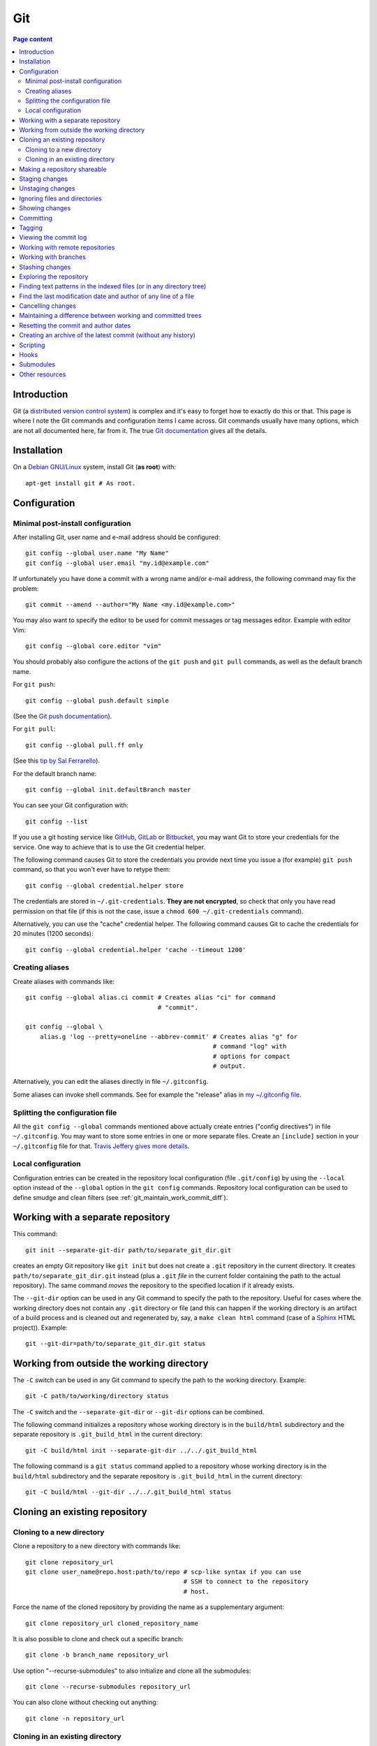 Git
===

.. contents:: Page content
  :local:
  :backlinks: entry

.. highlight:: shell


Introduction
------------

Git (a `distributed version control system
<https://en.wikipedia.org/wiki/Distributed_version_control>`_) is complex and
it's easy to forget how to exactly do this or that. This page is where I note
the Git commands and configuration items I came across. Git commands usually
have many options, which are not all documented here, far from it. The true
`Git documentation <https://git-scm.com/docs>`_ gives all the details.


Installation
------------

.. index::
  pair: Git; installation

On a `Debian GNU/Linux <https://www.debian.org>`_ system, install Git (**as
root**) with::

  apt-get install git # As root.


Configuration
-------------


Minimal post-install configuration
~~~~~~~~~~~~~~~~~~~~~~~~~~~~~~~~~~

.. index::
  triple: Git; global; configuration
  pair: Git; credential helper
  pair: Git; editor
  pair: Git; config
  single: chmod

After installing Git, user name and e-mail address should be configured::

  git config --global user.name "My Name"
  git config --global user.email "my.id@example.com"

If unfortunately you have done a commit with a wrong name and/or e-mail
address, the following command may fix the problem::

  git commit --amend --author="My Name <my.id@example.com>"

You may also want to specify the editor to be used for commit messages or tag
messages editor. Example with editor Vim::

  git config --global core.editor "vim"

You should probably also configure the actions of the ``git push`` and ``git
pull`` commands, as well as the default branch name.

For ``git push``::

  git config --global push.default simple

(See the `Git push documentation
<https://git-scm.com/docs/git-config#Documentation/git-config.txt-pushdefault>`_).

For ``git pull``::

  git config --global pull.ff only

(See this `tip by Sal Ferrarello
<https://salferrarello.com/git-warning-pulling-without-specifying-how-to-reconcile-divergent-branches-is-discouraged>`_).

For the default branch name::

  git config --global init.defaultBranch master

You can see your Git configuration with::

  git config --list

If you use a git hosting service like `GitHub <https://github.com/>`_,
`GitLab <https://about.gitlab.com/>`_ or `Bitbucket <https://bitbucket.org/>`_,
you may want Git to store your credentials for the service. One way to achieve
that is to use the Git credential helper.

The following command causes Git to store the credentials you provide next time
you issue a (for example) ``git push`` command, so that you won't ever have to
retype them::

  git config --global credential.helper store

The credentials are stored in ``~/.git-credentials``. **They are not
encrypted**, so check that only you have read permission on that file (if this
is not the case, issue a ``chmod 600 ~/.git-credentials`` command).

Alternatively, you can use the "cache" credential helper. The following command
causes Git to cache the credentials for 20 minutes (1200 seconds)::

  git config --global credential.helper 'cache --timeout 1200'


.. _git_aliases:

Creating aliases
~~~~~~~~~~~~~~~~

.. index::
  triple: Git; global; configuration
  pair: Git; config
  pair: Git; aliases

Create aliases with commands like::

  git config --global alias.ci commit # Creates alias "ci" for command
                                      # "commit".

  git config --global \
      alias.g 'log --pretty=oneline --abbrev-commit' # Creates alias "g" for
                                                     # command "log" with
                                                     # options for compact
                                                     # output.

Alternatively, you can edit the aliases directly in file ``~/.gitconfig``.

Some aliases can invoke shell commands. See for example the "release" alias in
`my ~/.gitconfig file
<https://github.com/thierr26/thierr26_config_files/blob/master/.gitconfig>`_.


Splitting the configuration file
~~~~~~~~~~~~~~~~~~~~~~~~~~~~~~~~

.. index::
  pair: Git; configuration file split
  pair: Git; configuration file [include] section
  single: ~/.gitconfig

All the ``git config --global`` commands mentioned above actually create
entries ("config directives") in file ``~/.gitconfig``. You may want to store
some entries in one or more separate files. Create an ``[include]`` section in
your ``~/.gitconfig`` file for that. `Travis Jeffery gives more details
<http://travisjeffery.com/b/2012/03/using-git-s-include-for-private-configuration-information-like-github-tokens/>`_.


Local configuration
~~~~~~~~~~~~~~~~~~~

.. index::
  triple: Git; local; configuration

Configuration entries can be created in the repository local configuration
(file ``.git/config``) by using the ``--local`` option instead of the
``--global`` option in the ``git config`` commands. Repository local
configuration can be used to define smudge and clean filters (see
:ref:`git_maintain_work_commit_diff`).


Working with a separate repository
----------------------------------

.. index::
  pair: Git; separate Git directory

This command::

  git init --separate-git-dir path/to/separate_git_dir.git

creates an empty Git repository like ``git init`` but does not create a
``.git`` repository in the current directory. It creates
``path/to/separate_git_dir.git`` instead (plus a ``.git`` *file* in the current
folder containing the path to the actual repository). The same command *moves*
the repository to the specified location if it already exists.

The ``--git-dir`` option can be used in any Git command to specify the path to
the repository. Useful for cases where the working directory does not contain
any ``.git`` directory or file (and this can happen if the working directory is
an artifact of a build process and is cleaned out and regenerated by, say, a
``make clean html`` command (case of a `Sphinx
<http://www.sphinx-doc.org/en/master>`_ HTML project)). Example::

  git --git-dir=path/to/separate_git_dir.git status


Working from outside the working directory
------------------------------------------

.. index::
  pair: Git; from outside the working directory

The ``-C`` switch can be used in any Git command to specify the path to the
working directory. Example::

  git -C path/to/working/directory status

The ``-C`` switch and the ``--separate-git-dir`` or ``--git-dir`` options can
be combined.

The following command initializes a repository whose working directory is in
the ``build/html`` subdirectory and the separate repository is
``.git_build_html`` in the current directory::

  git -C build/html init --separate-git-dir ../../.git_build_html

The following command is a ``git status`` command applied to a repository whose
working directory is in the ``build/html`` subdirectory and the separate
repository is ``.git_build_html`` in the current directory::

  git -C build/html --git-dir ../../.git_build_html status


Cloning an existing repository
------------------------------


Cloning to a new directory
~~~~~~~~~~~~~~~~~~~~~~~~~~

.. index::
  pair: Git; clone

Clone a repository to a new directory with commands like::

  git clone repository_url
  git clone user_name@repo.host:path/to/repo # scp-like syntax if you can use
                                             # SSH to connect to the repository
                                             # host.

Force the name of the cloned repository by providing the name as a
supplementary argument::

  git clone repository_url cloned_repository_name

It is also possible to clone and check out a specific branch::

  git clone -b branch_name repository_url

Use option "--recurse-submodules" to also initialize and clone all the
submodules::

  git clone --recurse-submodules repository_url

You can also clone without checking out anything::

  git clone -n repository_url


Cloning in an existing directory
~~~~~~~~~~~~~~~~~~~~~~~~~~~~~~~~

.. index::
  pair: Git; init
  pair: Git; pull
  pair: Git; remote

Sometimes you want to turn an existing directory into a clone of a Git
repository. It is possible with a sequence of commands like::

  cd dir/to/turn/into/a/clone          # Move to the directory.
  git init                             # Create an empty Git repository.
  git remote add origin repository_url # Configure the remote.
  git pull origin master               # Pull master branch.

The ``git pull origin master`` command fails if it has to overwrite existing
local files. If you really want a clone of the remote repository, remove the
local files and run the ``git pull origin master`` command again.


Making a repository shareable
-----------------------------

.. index::
  single: groupadd
  single: chgrp
  single: chmod
  single: find
  single: usermod
  pair: Git; shared repository

I've been once in a situation where I had a local repository tracking a `bare
remote repository
<http://www.saintsjd.com/2011/01/what-is-a-bare-git-repository/>`_ on the same
Linux machine. The remote had been initialized (``git init --bare ...``) by me
(as a "normal" user). When other users on the machine have tried to push to the
remote, they couldn't because they didn't have the permission and because the
repository had not been configured to be shareable. We decided to create a
group (called "develop" in the commands below) and to make sure the members of
the group had the permission to push to the remote. We could achieve that with
the following commands.

As root::

  groupadd develop                       # Create group.

As me ("normal" user)::

  cd /path/to/bare/remote/repository
  git config core.sharedRepository group # Make repository shareable.

As root::

  cd /path/to/bare/remote/repository
  chgrp -R develop .                     # Change files and directories' group.
  chmod -R g+w .                         # Give write permission to group...
  chmod g-w objects/pack/*               # Expect for pack files.
  find -type d -exec chmod g+s {} +      # New files get directory's group id.
  usermod -aG develop my_username        # Add me to group.
  usermod -aG develop other_user         # Add another user to group, etc...


.. _git_staging:

Staging changes
---------------

.. index::
  pair: Git; stage
  triple: Git; stage; dry run
  pair: Git; add
  pair: Git; rm
  pair: Git; .gitignore

``git add -A`` stages all changes (including new files and file removals).
``git add .`` is equivalent to ``git add -A`` (except with Git version 1.x
(file removals not staged)).

``git add --ignore-removal`` does not stage file removals.

``git add -u`` does not stage new files.

Use the ``-p`` switch to stage only parts of the changes made to a file
(interactive command)::

  git add -p path/to/file

The following commands stage the removal of a file::

  git rm path/to/file

  git rm --cached path/to/file # Does not remove the file from the working
                               # directory.

``git status`` shows the staged files (among other things).

Note also that there is a dry run option for ``git add``. This is the ``-n``
switch. The following command *shows* what *would* be staged but does not
actually stage::

  git add -n .

This comes especially handy when you want to :ref:`ignore files and/or
directories <gitignore>` and you are not sure the ``.gitignore`` file is
correct.


Unstaging changes
-----------------

.. index::
  pair: Git; unstage
  pair: Git; reset

You can unstage a file that you have just mistakenly staged with a command
like::

  git reset -- path/to/file


.. _gitignore:

Ignoring files and directories
------------------------------

.. index::
  pair: Git; ignore
  pair: Git; .gitignore
  pair: Git; .git/info/exclude

Quiet often there are files and/or directories in the working directory that
shouldn't be tracked by the version control system. Such files and/or
directories must be mentioned in file ``.gitignore`` or in file
``.git/info/exclude``. ``.gitignore`` is tracked, ``.git/info/exclude`` is not.
Of course, you can mention some of the files/directories to be ignored in
``.gitignore`` and the others in ``.git/info/exclude``.

The official documentation provides information on the `patterns that can be
used in .gitignore <https://git-scm.com/docs/gitignore#_pattern_format>`_.

Sometimes, you want to ignore everything except a few files. For example, a
``.gitignore`` file with the following content would cause the whole working
directory to be ignored, except:

* file ``.gitignore``
* file ``file_1``;
* file ``file_2``;
* file ``dir_a/subdir/file_3``;
* file ``dir_a/subdir/file_4``.
* all files and directories in directory ``dir_b`` with infinite depth.

| /*
| !.gitignore
| !file_1
| !file_2
| dir_a/*
| !dir_a
| dir_a/subdir/*
| !dir_a/subdir
| !dir_a/subdir/file_3
| !dir_a/subdir/file_4
| !dir_b


Showing changes
---------------

.. index::
  pair: Git; diff
  pair: Git; log

Show the difference between what is staged (or what is in the last commit if no
change is staged) and the working tree with::

  git diff

  git diff -- path/to/files # Shows changes for the specified files only.

Show the difference between the last commit of branch "branch_name" and the
working tree with::

  git diff branch_name

  git diff branch_name -- path/to/files # Shows changes for the specified files
                                        # only.

Assuming at least one of the path is outside the working tree, the following
command shows the difference between the two files::

  git diff path/to/file other/path/to/file

Show the difference between what is staged and the last commit with::

  git diff --staged

  git diff --staged -- path/to/file # Shows changes for the specified files
                                    # only.

Show the difference between a particular commit and the working tree with
commands like::

  git diff 42b9c3b

  git diff 42b9c3b -- path/to/files # Shows changes for the specified files
                                    # only.

Show the difference between two particular commits with commands like::

  git diff 42b9c3b a92c02a

  git diff 42b9c3b a92c02a -- path/to/files # Shows changes for the specified
                                            # files only.

You can get a compact overview of the difference using some ``git diff``
options::

  git diff --stat
  git diff --numstat

In some cases, ``git log -p`` can be a good alternative to ``git diff``::

  git log -p -1 a92c02a -- path/to/files # Shows log message and changes made
                                         # for commit a92c02a.

You sometimes want to filter the output of git diff. The ``-G`` and ``-S``
options can help.

* `Documentation for git diff -S option
  <https://git-scm.com/docs/git-diff#Documentation/git-diff.txt--Sltstringgt>`_,

* `Documentation for git diff -G option
  <https://git-scm.com/docs/git-diff#Documentation/git-diff.txt--Gltregexgt>`_.

If you don't want to see the lines changed by the addition or the removal of
whites spaces only, use option ``-w`` (equivalent to ``--ignore-all-space``)::

  git diff -w

If you want to see only the names of the changed files, do::

  git diff --name-only 42b9c3b a92c02a # Shows names of changed files only.

The output of a ``git diff`` command is a patch that can be used as input to
the ``git apply`` command::

  git diff > my_patch
  git apply my_patch

A patch may be applicable or not. Use the ``--check`` option of ``git apply``
to see if the patch is applicable or not::

  git apply --check my_patch

There is an alternative to ``git diff`` which is ``git difftool``, that you can
configure to use a specific tool to show differences between files (e.g. `Meld
<https://meldmerge.org>`_). A `Stackoverflow answer provides all the details
about using Meld as the Git difftool (and mergetool too)
<https://stackoverflow.com/questions/34119866/setting-up-and-using-meld-as-your-git-difftool-and-mergetool>`_.


Committing
----------

.. index::
  pair: Git; commit
  pair: Git; amend
  pair: Git; cherry-pick

The following commands commit the staged changes to the repository::

  git commit                                 # Opens a text editor for commit
                                             # message edition.

  git commit -m "Commit message"             # Takes the commit message from
                                             # the command line.

  git commit -F path/to/commit/message/file  # Reads the commit message from a
                                             # file.

  git commit -eF path/to/commit/message/file # Reads the commit message from a
                                             # file and opens the text editor
                                             # for commit message edition.

With the ``-a`` switch, all the changes (except file addition) are staged
before committing::

  git commit -a

A commit that has not been already pushed to a remote can be amended, that is
you can :ref:`stage changes <git_staging>` and then create a commit that
contains the changes already committed and the new changes. This new commit
replaces the previous commit. Use the ``--amend`` option to create the new
commit::

  git commit --amend
  git commit --amend --no-edit # Reuse existing commit message.

By default, you can't do a commit that does not change anything in the tree (an
"empty" commit) and you can't do a commit without a commit message. If you
really want to do one of those things, you have to use the ``--allow-empty``
or ``--allow-empty-message`` respectively. An empty commit is interesting for
example as the first commit of a project. Having an empty commit as first
commit makes it possible to a `create an empty new branch if needed
<https://stackoverflow.com/questions/15034390/how-to-create-a-new-and-empty-root-branch>`_.

When needing to do a commit which is equivalent to commit already done in
another branch, ``git cherry-pick`` comes in handy::

  git cherry-pick commit_hash_of_the_existing_commit


Tagging
-------

.. index::
  pair: Git; tag
  pair: Git; ls-remote
  pair: Git; rev-list

Basic tag manipulations (creation, deletion) are done using the ``git tag``
command and its various option. But there are more things to do with tags
(cloning, pushing). `A Stack Otherflow answer gives many details about tagging
in Git <https://stackoverflow.com/a/35979751>`_.

Note also the following commands, useful to find tags and corresponding
commits::

  git log -1 my_tag           # Show local branch commit for tag "my_tag".
  git ls-remote --tags origin # List commit hash / tag pairs for remote
                              # "origin".

With ``git rev-list``, you get only the commit hash::

  git rev-list -1 my_tag

And if you need to know whether the currently checked out commit has a tag or
not, use::

  git describe --exact-match --tags


Viewing the commit log
----------------------

.. index::
  triple: Git; log; compact
  triple: Git; log; graph
  triple: Git; log; commit date formatting
  triple: Git; log; commit hash
  pair: Git; show

Show the commit log with::

  git log

When using a Git version older than 2.13, you need to add option
``--decorate`` to see references names (branch heads and tags) in the log.

The ``log`` command is extremely configurable. I have
:ref:`aliases <git_aliases>` for those variants::

  git log --pretty=oneline --abbrev-commit # Compact output.

  git log --graph --oneline --all          # Compact graphical representation.

You can limit the number of commits shown. Example with a limit set to 4::

  git log -4

You can limit the ``git log`` output to a range of commits using the "double
dot" syntax (note that **the first hash must be the one of the commit preceding
the first commit of the range!**)::

  git log 9369edb..1989336

You can also add various overviews of the changes done in the commits::

  git log --stat
  git log --numstat
  git log --name-only
  git log --name-status

For the record, here are a few more examples for ``git log`` (for commit
hashes, dates and commit message as raw text)::

  git log --pretty="%H" -1     # Commit hash.
  git log --pretty="%h" -1     # Short commit hash.
  git log --pretty="%ci %H" -1 # Committer date (ISO 8601 like) and hash.
  git log --pretty="%cI" -1    # Committer date (strict ISO 8601 format).
  git log --pretty="%cD" -1    # Committer date (RFC2822 style).
  git log --pretty="%B" -1     # Commit message as raw text (subject and body).
  git log --pretty="%b" -1     # Commit message as raw text (body only).

In ``%ci`` or ``%cI``, the letter c stands for "committer date". Use letter a
instead of letter c for the "author date".

When interested in a specific commit, ``git show`` can be used instead of ``git
log``::

  git show -s git log --pretty="%ci %h" e66cceb


Working with remote repositories
--------------------------------

.. index::
  pair: Git; remote
  pair: Git; push
  pair: Git; fetch
  pair: Git; pull

Configure a remote named "origin" with::

  git remote add origin remote_repository_url
  git remote add -t branch_name origin remote_repository_url # Track only
                                                             # branch
                                                             # branch_name.

Check the configured remotes with::

  git remote -v

The following commands also show interesting information about remote::

  git remote show
  git remote show remote_name
  git branch -vv

Push the commits in the "master" branch to "origin" with::

  git push origin master

The following commands download changes from "origin" (but does not affect the
history of the local repository)::

  git fetch origin
  git fetch        # "origin" is the default remote.

If you have multiple remotes, you can fetch them all with::

  git fetch --all

The following commands fetch changes from the given repository for branch
"master" and merges the changes into the local repository::

  git pull origin master                   # Download from remote named
                                           # "origin".

  git pull <repository_url_or_path> master # Specify the repository using an
                                           # URL or a directory path.

The following command downloads changes from the branch "branch_name" of remote
"origine" and updates the local branch, no need to check out "branch_name"::

  git fetch origin branch_name:branch_name

You can list the URLs for remote "origin" with::

  git remote get-url --all origin

You can change the URL for remote "origin" with a command like::

  git remote set-url origin url

You can remove a remote with::

  git remote rm remote_name


Working with branches
---------------------

.. index::
  pair: Git; branch
  pair: Git; fetch
  pair: Git; push
  pair: Git; checkout
  pair: Git; rebase
  pair: Git; commit
  pair: Git; merge
  pair: Git; fast-forward
  pair: Git; squash

``git status`` shows the current branch (among other things).

To list the branches, use::

  git branch    # List the local branches.
  git branch -a # Also includes the remote-tracking branches.
  git branch -r # Includes only the remote-tracking branches.

Adding option ``-v`` causes the commit hash and commit subject line to be shown
for each branch head.

Switch to branch named "branch_name" with::

  git checkout branch_name

  git checkout -b branch_name       # Creates the branch named "branch_name".

  git checkout --orphan branch_name # Creates an orphan branch (note that the
                                    # files of the branch the orphan branch is
                                    # started from are automatically staged).

This of course raises the question of which naming scheme to use for the
branches. `This Stack Overflow answer by Phil Hord helps
<https://stackoverflow.com/questions/273695/what-are-some-examples-of-commonly-used-practices-for-naming-git-branches/6065944#6065944>`_.

Working with branches, you inevitably have to do some merging (using the ``git
merge`` command) or rebasing (using the ``git rebase`` command). Rebasing is
not always easy. I found `this article by Chris Jones
<https://www.viget.com/articles/how-to-fix-your-git-branches-after-a-rebase>`_
very enlightening, with a clear explanation of the ``--onto`` option of ``git
rebase``.

I usually use ``git rebase`` in commands like the following ones. See
`Filippo Vasorda's post
<https://blog.filippo.io/git-fixup-amending-an-older-commit>`_ for explanations
about the ``git commit --fixup`` / ``git rebase`` combination)::

  git rebase branch_name                 # Rebases the current branch on the
                                         # latest commit of branch
                                         # "branch_name".

  git rebase --onto branch_name old_base # "Moves" the commits of the current
                                         # branch (starting with the commit
                                         # following "old_base") to the "top"
                                         # of "branch_name".

  git commit --fixup=target_commit \
      && git rebase -i -autosquash commit_before_target_commit

The ``--update-refs`` option, introduced with Git 2.38, may make your life much
easier, especially if you use stacked branches. See `this article by Andrew
Lock
<https://andrewlock.net/working-with-stacked-branches-in-git-is-easier-with-update-refs/>`_.

Merge the branch named "branch_name" into the current branch with one of the
following commands::

  git merge --no-ff branch_name # Creates a merge commit.

  git merge branch_name         # Does not create a merge commit when the merge
                                # resolves as fast-forward.

If you want to determine whether the merge of the branch "branch_name" into the
current branch will resolve as fast-forward or not, you can issue a command
like the following one and check the exit status (0 means that the merge will
resolve as fast-forward)::

  git merge-base --is-ancestor \
      <current_commit_hash> <commit_hash_of_last_branch_name_commit>
  echo $?

It is possible to merge all changes on the branch named "branch_name" into the
current branch without keeping the commit history::

  git merge --squash branch_name # A "git commit" command is needed after that
                                 # to actually create a merge commit.

Delete the local branch named "branch_name" with one of the following
commands::

  git branch -d branch_name # Does not delete the branch if it's not fully
                            # merged.

  git branch -D branch_name # Deletes the branch even if it's not fully merged.

After a branch deletion on origin, you probably need to do (locally)::

  git fetch origin --prune
  git branch --unset-upstream

To push a branch to origin, do::

  git push -u origin branch_name

Rename the local branch named "old_name" to "new_name"::

  git branch -m old_name new_name

Check out a file from another branch with a command like::

  git checkout branch_name -- path/to/file

To find the branch that contains a specific commit::

  git branch -a --contains commit_hash


Stashing changes
----------------

.. index::
  pair: Git; stash

Store the current state of the working tree and the index in the stash stack
and go back to a clean working tree with one of the following commands::

  git stash push
  git stash                       # Equivalent to "git stash push".
  git stash push -m "Description" # Provides a descriptive message.

If you don't want to revert the staged changes, use the ``--keep-index``
option::

  git stash push --keep-index

Use option "--include-untracked" to also stash the untracked files::

  git stash --include-untracked

Each ``git stash push`` command creates a new entry in the stash stack.

List the stash entries with::

  git stash list

Inspect a stash entry with a command like one of the following::

  git stash show stash@{0}
  git stash show -p stash@{0} # Produces a patch-like output.

Extract changes for a specific files from the stash with a command like::

  git checkout stash@{0} -- path/to/file

Remove an entry from the stash stack and apply the changes to the working tree
with a command like::

  git stash pop stash@{0}
  git stash pop           # Equivalent to "git stash pop stash@{0}".

You can also remove one entry (or even all the entries) from the stash stack
without applying the changes to the working tree::

  git stash drop stash@{0}
  git stash drop           # Equivalent to "git stash drop stash@{0}".
  git stash clear          # Remove all the stash entries.

Use the ``--index`` option to also reapply the staging::

  git stash pop --index


Exploring the repository
------------------------

.. index::
  pair: Git; ls-tree
  pair: Git; ls-files
  pair: Git; rev-parse
  pair: Git; top level directory

You can see the list of files and directories under version control in the
current directory using::

  git ls-tree HEAD

Add option ``-r`` to explore recursively the subdirectories, and option
``--name-only`` to see only the file names and hide the other informations::

  git ls-tree -r --name-only HEAD

Of course, you can use a specific commit hash instead of ``HEAD``.

If you need to search a file based on its file name, you can use a command
like::

  git ls-files "*abc*"

  git ls-files \
      $(git rev-parse --show-toplevel)/"*abc*" # Search from repository top
                                               # directory.

  git ls-files -s "*abc*"                      # Search in staged files.


Finding text patterns in the indexed files (or in any directory tree)
---------------------------------------------------------------------

.. index::
  pair: Git; grep
  pair: Git; log
  pair: Git; for-each-ref

Use commands like the following ones to search text patterns::

  git grep <reg_exp>            # Search regular expression <reg_exp> in
                                # indexed file.

  git grep <reg_exp> <subdir>   # Restrict search to subdirectory <subdir>.

  git grep -i <reg_exp>         # Case insensitive search.

  git grep -untracked <reg_exp> # Search also untracked files.

  git grep --no-index <reg_exp> # Useful to search in a directory which is not
                                # a Git repository.

To search text in all branches, an option is to use the ``-p`` and ``-G`` (or
``-S``) options of ``git log``, as explained in `this Stack Overflow answer by
Edward Anderson <https://stackoverflow.com/a/26226807>`_. Another option is to
do something like::

  git grep pattern `git for-each-ref --format='%(refname)' refs/heads`


Find the last modification date and author of any line of a file
----------------------------------------------------------------

.. index::
  pair: Git; blame

Use this command to see the last modification date and author of any line of a
file::

  git blame path/to/file


Cancelling changes
------------------

.. index::
  pair: Git; revert
  pair: Git; reset

If you want to cancel changes before they have been pushed, the best option is
probably ``git reset``.

Revert the index and working directory to the last, penultimate, etc... commit
with commands like::

  git reset --hard HEAD^
  git reset --hard HEAD^^
  git reset --hard HEAD^^^

Use with care, **changes to the working directory are discarded**.

The Pro Git has a section with much more details about `git reset
<https://git-scm.com/book/en/v2/Git-Tools-Reset-Demystified>`_.

If you want to cancel changes after they have been pushed, the best option is
probably ``git revert``. See the `documentation about git revert
<https://git-scm.com/docs/git-revert>`_.


.. _git_maintain_work_commit_diff:

Maintaining a difference between working and committed trees
------------------------------------------------------------

.. index::
  pair: Git; filter
  pair: Git; smudge filters
  pair: Git; clean filters
  pair: Git; .gitignore
  pair: Git; .git/info/exclude
  single: sed
  single: chmod
  single: gitk
  triple: Sphinx; Makefile; default target

In some cases, you want a particular file content in your working tree, that
you don't want to commit.

For example, this page you are currently reading is part of a `Sphinx
<http://www.sphinx-doc.org/en/master>`_ project. The page you're reading is the
result of Sphinx processing some source files and generating HTML output. On
project creation, Sphinx writes a `Makefile
<http://www.cs.colby.edu/maxwell/courses/tutorials/maketutor/>`_ and you just
have to issue a ``make html`` command to generate the HTML output. The ``html``
argument is mandatory because the Makefile is so that ``make`` (without
argument) does not generate the HTML output (it just outputs a help message).

For some reasons, I want to be able to generate the HTML output with ``make``
(without argument). One way to achieve that is to add those 2
lines somewhere in the file (the leading blank in the second line is actually a
tabulation character)::

  html: Makefile
  	@$(SPHINXBUILD) -M html "$(SOURCEDIR)" "$(BUILDDIR)" $(SPHINXOPTS) $(O)

(You can :download:`download the whole file
<download/sphinx_makefile_with_html_as_default/Makefile>`.)

I think this change could surprise Sphinx users accustomed to the usual
behaviour of the Sphinx Makefile, so I prefer to commit the file with the
change commented out::

  # html: Makefile
  # 	@$(SPHINXBUILD) -M html "$(SOURCEDIR)" "$(BUILDDIR)" $(SPHINXOPTS) $(O)

A Git smudge / clean filter makes that possible. Just create a
``.gitattributes`` file with the following line, which indicates that file
Makefile is to be filtered on checkout and on staging using (respectively) a
smudge and a clean filter named "html_as_default_target"::

  Makefile filter=html_as_default_target

There's no point committing the ``.gitattributes`` in such a case, so I added
it to the `.gitignore file
<https://www.atlassian.com/git/tutorials/saving-changes/gitignore>`_::

  echo .gitattributes>>.gitignore

Another option is to add it to the ``.git/info/exclude`` file. It applies only
to your local copy of the repository (unlike ``.gitignore`` which applies to
every clone of the repository).

The last step is to define the smudge and clean filters. The filters are
commands (typically involving the `sed
<https://www.gnu.org/software/sed/manual/sed.html>`_ program) given as local
configuration directives::

  git config --local filter.html_as_default_target.smudge 'sed "s/^# *\(.*html[ :].*\)$/\1/"'
  git config --local filter.html_as_default_target.clean 'sed "s/^\(.*html[ :].*\)$/# \1/"'

The smudge filter uncomments the lines containing "html " or "html:" and the
clean filter comments out those lines. They're visible in the ``.git/config``
file.

Note that the filters can be defined in external scripts. The clean filter
above could be a file containing:

| #!/bin/sh
|
| sed "s/^\(.*html[ :].*\)$/# \1/" $1

Assuming that this file is named ``clean_filter`` is located in a subdirectory
called ``filter`` of the working directory, the
``git config --local filter.html_as_default_target.clean`` should be (note the
``%f``)::

  git config --local filter.html_as_default_target.clean 'filter/clean_filter %f'

Of course, the script must be executable::

  chmod +x filter/clean_filter

One more thing that I've learned while working on a clean filter is that the
``sed`` program accepts multiple substitution commands, separated with
semicolons. It can be very useful when you need to clean multiple lines in a
file. Be careful, in some cases you may perform two substitutions at places
where you want only one. Try for example::

  printf "one\ntwo\nthree\n" | sed "s/one/two/; s/two/three/;"

I'm not sure what the most practical way to validate a clean filter is, but
`gitk <https://git-scm.com/docs/gitk>`_ can come in handy here. Commit, browse
the commit with gitk and check that the clean filter has caused the expected
changes. If not, fix the clean filter and amend the commit.

On a `Debian GNU/Linux <https://www.debian.org>`_ system, install gitk (**as
root**) with::

  apt-get install gitk


Resetting the commit and author dates
-------------------------------------

.. index::
  pair: Git; log
  pair: Git; rebase
  pair: Git; commit

Two dates are associated with a given commit: `the author date and the commit
date  <https://stackoverflow.com/a/11857467>`_.

One way to show both dates is to use ``git log`` with option
``--pretty=fuller``::

  git log --pretty=fuller

If for any reason you want to reset those dates to the current date for all the
commits (well, except the initial commit) of the current branch, you can do it
with::

  git rebase <branch_name> \
      --exec 'git commit --amend --date="now" --no-edit --allow-empty'

You may want to add the ``--update-refs`` option to preserve the branching
structure::

  git rebase <branch_name> \
      --exec 'git commit --amend --date="now" --no-edit --allow-empty' \
      --update-refs

If you also want to reset the dates of the initial commit, you can check it out
and do::

  git commit --amend --date="now" --no-edit --allow-empty

But then you will have to rebase your working branch on the new initial commit.


Creating an archive of the latest commit (without any history)
--------------------------------------------------------------

.. index::
  pair: Git; archive

The following commands create archives of the working directory in "tar" and
"zip" formats::

  git archive -o latest.tar HEAD
  git archive -o latest.zip HEAD


Scripting
---------

.. index::
  pair: Git; plumbing
  pair: Git; porcelain
  pair: Git; status
  pair: Git; symbolic-ref
  pair: Git; rev-parse
  pair: Git; for-each-ref
  pair: Git; diff-index
  pair: Git; diff-tree
  pair: Git; show-ref
  pair: Git; merge-base

It is sometimes needed to automate a sequence of Git commands and write a
script (a `shell script <https://en.wikipedia.org/wiki/Shell_script>`_ for
example). Scripting makes it possible to define :ref:`hooks <hooks>`.

`Git commands are divided into two categories
<https://stackoverflow.com/a/39848551>`_:

* Plumbing commands,

* Porcelain commands.

Porcelain commands should be avoided in scripts. They are meant to be used by
end-users (i.e. human beings, not programs) and produce a user-friendly output
which may not be stable. And output format stability is highly desirable for
commands used in scripts.

Plumbing commands provide stable, parser-friendly output and must be preferred
over porcelain commands in scripts.

As things are never as simple as they seem, some porcelain commands are
considered plumbing commands when used with the ``--porcelain`` option. ``git
status`` is an example of that::

  git status --porcelain

Here are a few Git commands that are useful for scripting::

  git symbolic-ref --short HEAD             # Outputs the checked out branch.
  git rev-parse --abbrev-ref HEAD           # Same output (but listed as
                                            # porcelain).
  git branch --show-current                 # Same output (but with Git 2.22 or
                                            # newer).

  git for-each-ref \                        # Lists the local branches.
      --format='%(refname:short)' \
      refs/heads/
  git rev-parse --abbrev-ref --branches     # Same output (but listed as
                                            # porcelain).

  git diff-index --quiet HEAD               # Does not output anything.
                                            # Terminates with exit status 0
                                            # when working tree is clean (but
                                            # possibly with untracked files),
                                            # with non zero exit status
                                            # otherwise.

  git diff-tree --name-only -r HEAD         # Lists the files changed in the
                                            # last commit. Use option
                                            # ``--no-commit-id`` to suppress
                                            # the first line (commit hash).

  git status --porcelain                    # Outputs nothing if the working
                                            # directory is clean (and without
                                            # any untracked files), outputs
                                            # something if the working
                                            # directory is not clean and/or has
                                            # untracked files.

  git show-ref --heads branch_name          # Provides the commit hash of the
                                            # head commit of branch
                                            # "branch_name".
  git show-ref --heads --abbrev branch_name # Similar, but provides short
                                            # commit hash (7 first characters
                                            # of commit hash).

  git merge-base --is-ancestor hash1 hash2  # Does not output anything.
                                            # Terminates with exit status 0
                                            # when commit with hash "hash1" is
                                            # an ancestor of commit with hash
                                            # "hash2" (and thus a fast forward
                                            # merge is possible from "hash1" to
                                            # "hash2"), with non zero exit
                                            # status otherwise.


.. _hooks:

Hooks
-----

.. index::
  pair: Git; hooks
  single: symbolic link
  single: ln
  single: chmod
  pair: Git; .git/hooks

Assuming that:

* You have a script "script-name" meant to be used as, say, a post-commit hook,

* This script is located at the top level of the working tree,

* The repository is in the standard ``.git`` subdirectory,

* The current working directory is the top level of the working tree,

you can install the hook with::

  ln -s ../../script-name .git/hooks/post-commit # Creates a symbolic link in
                                                 # .git/hooks.

Of course the script must be executable::

  chmod +x script-name

The `Git hooks section of the Pro Git book
<https://git-scm.com/book/en/v2/Customizing-Git-Git-Hooks>`_ lists the possible
hooks.

One difficulty with Git hooks is that when the hook of a repository operates on
another Git repository, the ``-C`` and ``--git-dir`` options may not be
respected. One solution can be to omit those options and to set environment
variables instead::

  export GIT_WORK_TREE=...
  export GIT_DIR=...

Also the GIT_INDEX_FILE environment variable must probably be unset::

  unset GIT_INDEX_FILE

More details can be found at those locations:

* https://stackoverflow.com/questions/7645480/why-doesnt-setting-git-work-tree-work-in-a-post-commit-hook

* https://longair.net/blog/2011/04/09/missing-git-hooks-documentation/


Submodules
----------

.. index::
  pair: Git; submodule
  pair: Git; config

You can add a repository as a submodule to your repository with a command
like::

  git submodule add submodule_repository_url subdirectory

You may want to specify which branch to track::

  git config -f .gitmodules submodule.<submodule_name>.branch <branch_name>

Update the submodules with::

  git submodule init
  git submodule update --remote

After cloning a repository with submodules, you also have to run
``git submodule init`` and ``git submodule update --remote``.


Other resources
---------------

* `Git documentation <https://git-scm.com/docs>`_
* `Pro Git book <https://git-scm.com/book/en/v2>`_
* `Git cheat sheet <https://www.git-tower.com/blog/git-cheat-sheet>`_
* `How to write a Git commit message <https://chris.beams.io/posts/git-commit>`_
* `A Git branching model <https://nvie.com/posts/a-successful-git-branching-model>`_
* `How to fix your Git branches after a rebase <https://www.viget.com/articles/how-to-fix-your-git-branches-after-a-rebase>`_
* `Getting solid at Git rebase vs. merge <https://delicious-insights.com/en/posts/getting-solid-at-git-rebase-vs-merge>`_
* `Working with stacked branches in Git is easier with --update-refs <https://andrewlock.net/working-with-stacked-branches-in-git-is-easier-with-update-refs>`_
* `git fixup: --amend for older commits <https://blog.filippo.io/git-fixup-amending-an-older-commit>`_
* `Git: To squash or not to squash? <https://jamescooke.info/git-to-squash-or-not-to-squash.html>`_
* `Git Submodules <https://blog.github.com/2016-02-01-working-with-submodules>`_
* `How To: Merge a Git submodule into its main repository <https://medium.com/walkme-engineering/how-to-merge-a-git-submodule-into-its-main-repository-d83a215a319c>`_
